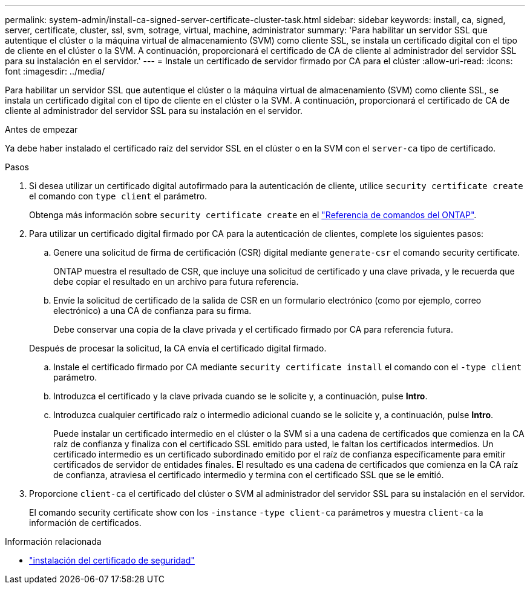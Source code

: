 ---
permalink: system-admin/install-ca-signed-server-certificate-cluster-task.html 
sidebar: sidebar 
keywords: install, ca, signed, server, certificate, cluster, ssl, svm, sotrage, virtual, machine, administrator 
summary: 'Para habilitar un servidor SSL que autentique el clúster o la máquina virtual de almacenamiento (SVM) como cliente SSL, se instala un certificado digital con el tipo de cliente en el clúster o la SVM. A continuación, proporcionará el certificado de CA de cliente al administrador del servidor SSL para su instalación en el servidor.' 
---
= Instale un certificado de servidor firmado por CA para el clúster
:allow-uri-read: 
:icons: font
:imagesdir: ../media/


[role="lead"]
Para habilitar un servidor SSL que autentique el clúster o la máquina virtual de almacenamiento (SVM) como cliente SSL, se instala un certificado digital con el tipo de cliente en el clúster o la SVM. A continuación, proporcionará el certificado de CA de cliente al administrador del servidor SSL para su instalación en el servidor.

.Antes de empezar
Ya debe haber instalado el certificado raíz del servidor SSL en el clúster o en la SVM con el `server-ca` tipo de certificado.

.Pasos
. Si desea utilizar un certificado digital autofirmado para la autenticación de cliente, utilice `security certificate create` el comando con `type client` el parámetro.
+
Obtenga más información sobre `security certificate create` en el link:https://docs.netapp.com/us-en/ontap-cli/security-certificate-create.html["Referencia de comandos del ONTAP"^].

. Para utilizar un certificado digital firmado por CA para la autenticación de clientes, complete los siguientes pasos:
+
.. Genere una solicitud de firma de certificación (CSR) digital mediante `generate-csr` el comando security certificate.
+
ONTAP muestra el resultado de CSR, que incluye una solicitud de certificado y una clave privada, y le recuerda que debe copiar el resultado en un archivo para futura referencia.

.. Envíe la solicitud de certificado de la salida de CSR en un formulario electrónico (como por ejemplo, correo electrónico) a una CA de confianza para su firma.
+
Debe conservar una copia de la clave privada y el certificado firmado por CA para referencia futura.

+
Después de procesar la solicitud, la CA envía el certificado digital firmado.

.. Instale el certificado firmado por CA mediante `security certificate install` el comando con el `-type client` parámetro.
.. Introduzca el certificado y la clave privada cuando se le solicite y, a continuación, pulse *Intro*.
.. Introduzca cualquier certificado raíz o intermedio adicional cuando se le solicite y, a continuación, pulse *Intro*.
+
Puede instalar un certificado intermedio en el clúster o la SVM si a una cadena de certificados que comienza en la CA raíz de confianza y finaliza con el certificado SSL emitido para usted, le faltan los certificados intermedios. Un certificado intermedio es un certificado subordinado emitido por el raíz de confianza específicamente para emitir certificados de servidor de entidades finales. El resultado es una cadena de certificados que comienza en la CA raíz de confianza, atraviesa el certificado intermedio y termina con el certificado SSL que se le emitió.



. Proporcione `client-ca` el certificado del clúster o SVM al administrador del servidor SSL para su instalación en el servidor.
+
El comando security certificate show con los `-instance` `-type client-ca` parámetros y muestra `client-ca` la información de certificados.



.Información relacionada
* link:https://docs.netapp.com/us-en/ontap-cli/security-certificate-install.html["instalación del certificado de seguridad"^]


